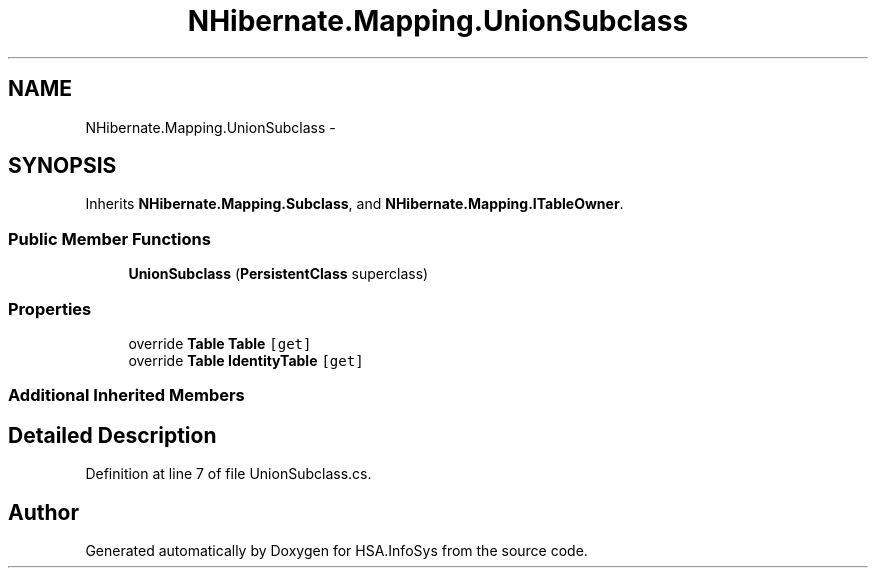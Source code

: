 .TH "NHibernate.Mapping.UnionSubclass" 3 "Fri Jul 5 2013" "Version 1.0" "HSA.InfoSys" \" -*- nroff -*-
.ad l
.nh
.SH NAME
NHibernate.Mapping.UnionSubclass \- 
.SH SYNOPSIS
.br
.PP
.PP
Inherits \fBNHibernate\&.Mapping\&.Subclass\fP, and \fBNHibernate\&.Mapping\&.ITableOwner\fP\&.
.SS "Public Member Functions"

.in +1c
.ti -1c
.RI "\fBUnionSubclass\fP (\fBPersistentClass\fP superclass)"
.br
.in -1c
.SS "Properties"

.in +1c
.ti -1c
.RI "override \fBTable\fP \fBTable\fP\fC [get]\fP"
.br
.ti -1c
.RI "override \fBTable\fP \fBIdentityTable\fP\fC [get]\fP"
.br
.in -1c
.SS "Additional Inherited Members"
.SH "Detailed Description"
.PP 
Definition at line 7 of file UnionSubclass\&.cs\&.

.SH "Author"
.PP 
Generated automatically by Doxygen for HSA\&.InfoSys from the source code\&.
